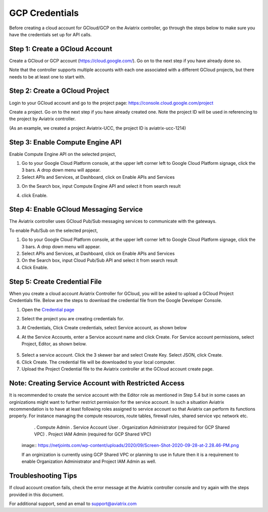 .. meta::
   :description: Create GCloud Account on Aviatrix Controller
   :keywords: GCloud, create GCloud, create GCloud account, Aviatrix, GCP credentials




===================================================================
GCP Credentials
===================================================================


Before creating a cloud account for GCloud/GCP on the Aviatrix controller, go through the
steps below to make sure you have the credentials set up for API calls.


Step 1: Create a GCloud Account
-------------------------------

Create a GCloud or GCP account (https://cloud.google.com/). Go on to the next
step if you have already done so.

Note that the controller supports multiple accounts with each one
associated with a different GCloud projects, but there needs to be at
least one to start with.

Step 2: Create a GCloud Project
---------------------------------

Login to your GCloud account and go to the project page:
https://console.cloud.google.com/project

Create a project. Go on to the next step if you have already created
one. Note the project ID will be used in referencing to the project by
Aviatrix controller.

(As an example, we created a project Aviatrix-UCC, the project ID is
aviatrix-ucc-1214)

Step 3: Enable Compute Engine API
----------------------------------

Enable Compute Engine API on the selected project,

1. Go to your Google Cloud Platform console, at the upper left corner
   left to Google Cloud Platform signage, click the 3 bars. A drop down
   menu will appear.

2. Select APIs and Services, at Dashboard, click on Enable APIs and Services

|image3|

3. On the Search box, input Compute Engine API and select it from search result

|image2|

4. click Enable.

Step 4: Enable GCloud Messaging Service
-------------------------------------------

The Aviatrix controller uses GCloud Pub/Sub messaging services to communicate
with the gateways.

To enable Pub/Sub on the selected project,

1. Go to your Google Cloud Platform console, at the upper left corner
   left to Google Cloud Platform signage, click the 3 bars. A drop down
   menu will appear.

2. Select APIs and Services, at Dashboard, click on Enable APIs and Services

3. On the Search box, input Cloud Pub/Sub API and select it from search result

4. Click Enable.

Step 5: Create Credential File
----------------------------------

When you create a cloud account Aviatrix Controller for GCloud, you will be asked to upload a
GCloud Project Credentials file. Below are the steps to download the
credential file from the Google Developer Console.

1. Open the `Credential
   page <http://console.developers.google.com/project/_/apiui/credential>`__

2. Select the project you are creating credentials for.

3. At Credentials, Click Create credentials, select Service account,
   as shown below

   |service_account|

4. At the Service Accounts, enter a Service account name and click Create. For Service account permissions, select Project, Editor, as shown below. 

 |iam_credential|

5. Select a service account. Click the 3 skewer bar and select Create Key. Select JSON, click Create.

6. Click Create. The credential file will be downloaded to your local
   computer.

7. Upload the Project Credential file to the Aviatrix controller at the GCloud
   account create page.

Note: Creating Service Account with Restricted Access
-----------------------------------------------------
It is recommended to create the service account with the Editor role as mentioned in Step 5.4 but in some cases an orginizations might want
to further restrict permission for the service account. In such a situation Aviatrix recommendation is to have at least following roles assigned
to service account so that Aviatrix can perform its functions properly. For instance managing the compute resources, route tables, firewall rules, shared service vpc network etc. 

    . Compute Admin
    . Service Account User
    . Organization Administrator (required for GCP Shared VPC)
    . Project IAM Admin (required for GCP Shared VPC)

   image:: https://netjoints.com/wp-content/uploads/2020/09/Screen-Shot-2020-09-28-at-2.28.46-PM.png

   If an orginization is currently using GCP Shared VPC or planning to use in future then it is a requirement to enable Organization Administrator 
   and Project IAM Admin as well.
   


Troubleshooting Tips
----------------------

If cloud account creation fails, check the error message at the Aviatrix
controller console and try again with the steps provided in this
document.

For additional support, send an email to support@aviatrix.com

.. |image0| image:: GCloud_media/image1.png

.. |image1| image:: GCloud_media/image2.png

.. |image2| image:: GCloud_media/gcloud-api-library-search.png

.. |image3| image:: GCloud_media/gcloud-enable-apis-and-services.png

.. |service_account| image:: GCloud_media/service_account.png
   :scale: 30%

.. |iam_credential| image:: GCloud_media/iam_credential.png
   :scale: 30%

.. disqus::
